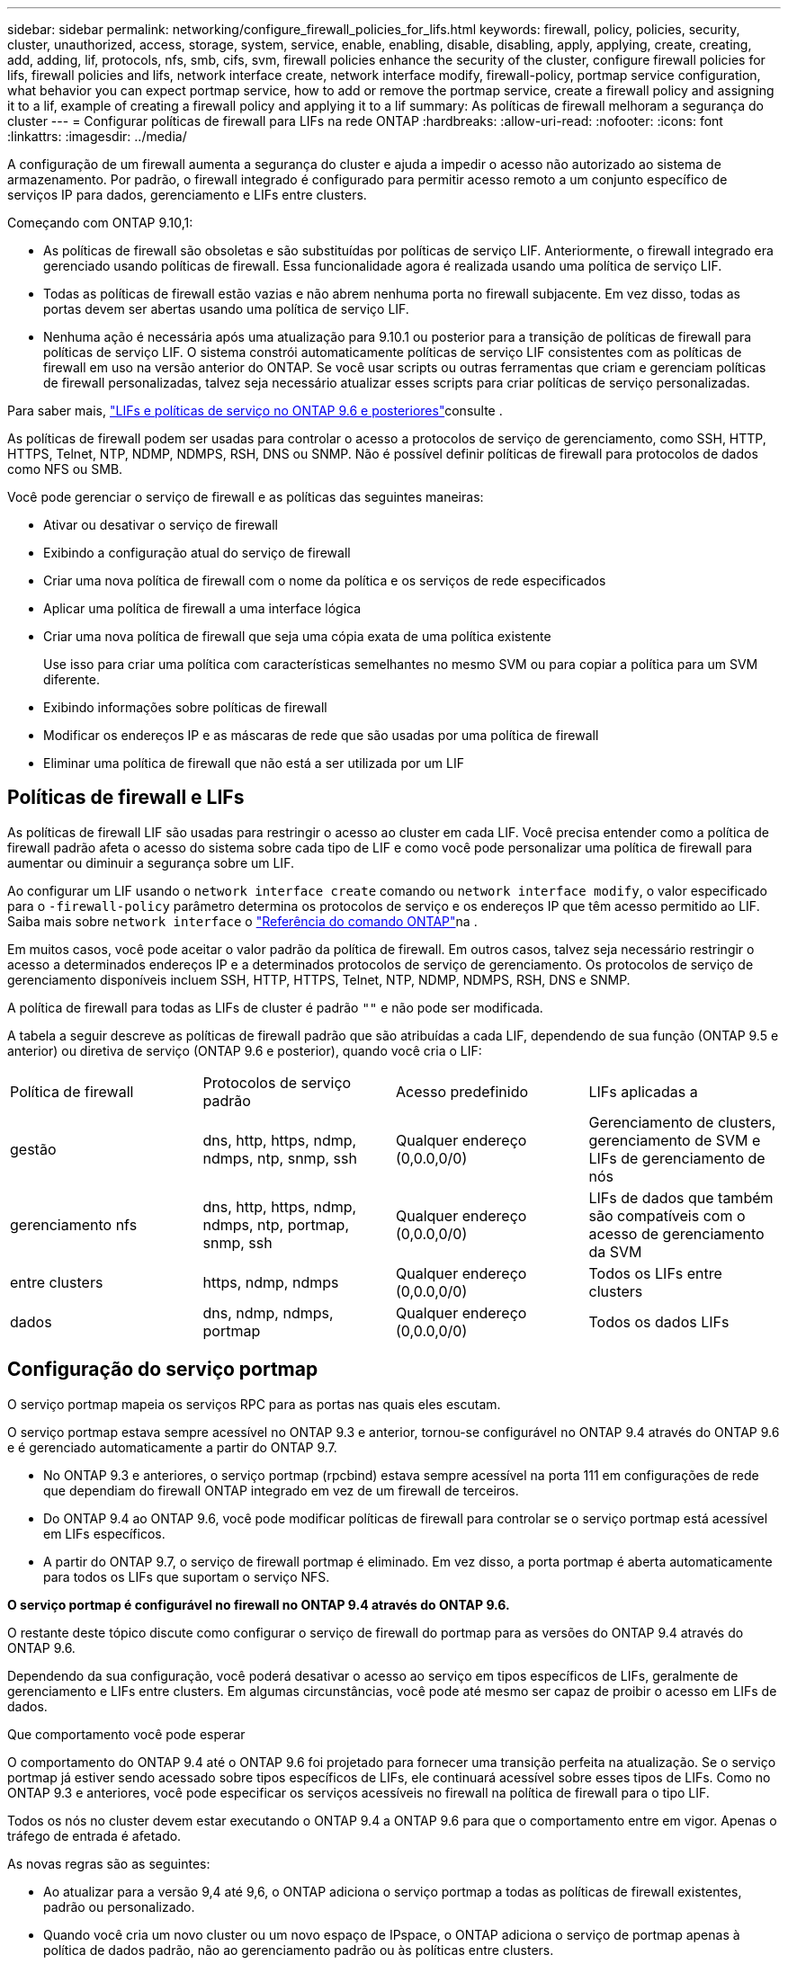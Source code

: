 ---
sidebar: sidebar 
permalink: networking/configure_firewall_policies_for_lifs.html 
keywords: firewall, policy, policies, security, cluster, unauthorized, access, storage, system, service, enable, enabling, disable, disabling, apply, applying, create, creating, add, adding, lif, protocols, nfs, smb, cifs, svm, firewall policies enhance the security of the cluster, configure firewall policies for lifs, firewall policies and lifs, network interface create, network interface modify, firewall-policy, portmap service configuration, what behavior you can expect portmap service, how to add or remove the portmap service, create a firewall policy and assigning it to a lif, example of creating a firewall policy and applying it to a lif 
summary: As políticas de firewall melhoram a segurança do cluster 
---
= Configurar políticas de firewall para LIFs na rede ONTAP
:hardbreaks:
:allow-uri-read: 
:nofooter: 
:icons: font
:linkattrs: 
:imagesdir: ../media/


[role="lead"]
A configuração de um firewall aumenta a segurança do cluster e ajuda a impedir o acesso não autorizado ao sistema de armazenamento. Por padrão, o firewall integrado é configurado para permitir acesso remoto a um conjunto específico de serviços IP para dados, gerenciamento e LIFs entre clusters.

Começando com ONTAP 9.10,1:

* As políticas de firewall são obsoletas e são substituídas por políticas de serviço LIF. Anteriormente, o firewall integrado era gerenciado usando políticas de firewall. Essa funcionalidade agora é realizada usando uma política de serviço LIF.
* Todas as políticas de firewall estão vazias e não abrem nenhuma porta no firewall subjacente. Em vez disso, todas as portas devem ser abertas usando uma política de serviço LIF.
* Nenhuma ação é necessária após uma atualização para 9.10.1 ou posterior para a transição de políticas de firewall para políticas de serviço LIF. O sistema constrói automaticamente políticas de serviço LIF consistentes com as políticas de firewall em uso na versão anterior do ONTAP. Se você usar scripts ou outras ferramentas que criam e gerenciam políticas de firewall personalizadas, talvez seja necessário atualizar esses scripts para criar políticas de serviço personalizadas.


Para saber mais, link:lifs_and_service_policies96.html["LIFs e políticas de serviço no ONTAP 9.6 e posteriores"]consulte .

As políticas de firewall podem ser usadas para controlar o acesso a protocolos de serviço de gerenciamento, como SSH, HTTP, HTTPS, Telnet, NTP, NDMP, NDMPS, RSH, DNS ou SNMP. Não é possível definir políticas de firewall para protocolos de dados como NFS ou SMB.

Você pode gerenciar o serviço de firewall e as políticas das seguintes maneiras:

* Ativar ou desativar o serviço de firewall
* Exibindo a configuração atual do serviço de firewall
* Criar uma nova política de firewall com o nome da política e os serviços de rede especificados
* Aplicar uma política de firewall a uma interface lógica
* Criar uma nova política de firewall que seja uma cópia exata de uma política existente
+
Use isso para criar uma política com características semelhantes no mesmo SVM ou para copiar a política para um SVM diferente.

* Exibindo informações sobre políticas de firewall
* Modificar os endereços IP e as máscaras de rede que são usadas por uma política de firewall
* Eliminar uma política de firewall que não está a ser utilizada por um LIF




== Políticas de firewall e LIFs

As políticas de firewall LIF são usadas para restringir o acesso ao cluster em cada LIF. Você precisa entender como a política de firewall padrão afeta o acesso do sistema sobre cada tipo de LIF e como você pode personalizar uma política de firewall para aumentar ou diminuir a segurança sobre um LIF.

Ao configurar um LIF usando o `network interface create` comando ou `network interface modify`, o valor especificado para o `-firewall-policy` parâmetro determina os protocolos de serviço e os endereços IP que têm acesso permitido ao LIF. Saiba mais sobre `network interface` o link:https://docs.netapp.com/us-en/ontap-cli/search.html?q=network+interface["Referência do comando ONTAP"^]na .

Em muitos casos, você pode aceitar o valor padrão da política de firewall. Em outros casos, talvez seja necessário restringir o acesso a determinados endereços IP e a determinados protocolos de serviço de gerenciamento. Os protocolos de serviço de gerenciamento disponíveis incluem SSH, HTTP, HTTPS, Telnet, NTP, NDMP, NDMPS, RSH, DNS e SNMP.

A política de firewall para todas as LIFs de cluster é padrão `""` e não pode ser modificada.

A tabela a seguir descreve as políticas de firewall padrão que são atribuídas a cada LIF, dependendo de sua função (ONTAP 9.5 e anterior) ou diretiva de serviço (ONTAP 9.6 e posterior), quando você cria o LIF:

|===


| Política de firewall | Protocolos de serviço padrão | Acesso predefinido | LIFs aplicadas a 


 a| 
gestão
 a| 
dns, http, https, ndmp, ndmps, ntp, snmp, ssh
 a| 
Qualquer endereço (0,0.0,0/0)
 a| 
Gerenciamento de clusters, gerenciamento de SVM e LIFs de gerenciamento de nós



 a| 
gerenciamento nfs
 a| 
dns, http, https, ndmp, ndmps, ntp, portmap, snmp, ssh
 a| 
Qualquer endereço (0,0.0,0/0)
 a| 
LIFs de dados que também são compatíveis com o acesso de gerenciamento da SVM



 a| 
entre clusters
 a| 
https, ndmp, ndmps
 a| 
Qualquer endereço (0,0.0,0/0)
 a| 
Todos os LIFs entre clusters



 a| 
dados
 a| 
dns, ndmp, ndmps, portmap
 a| 
Qualquer endereço (0,0.0,0/0)
 a| 
Todos os dados LIFs

|===


== Configuração do serviço portmap

O serviço portmap mapeia os serviços RPC para as portas nas quais eles escutam.

O serviço portmap estava sempre acessível no ONTAP 9.3 e anterior, tornou-se configurável no ONTAP 9.4 através do ONTAP 9.6 e é gerenciado automaticamente a partir do ONTAP 9.7.

* No ONTAP 9.3 e anteriores, o serviço portmap (rpcbind) estava sempre acessível na porta 111 em configurações de rede que dependiam do firewall ONTAP integrado em vez de um firewall de terceiros.
* Do ONTAP 9.4 ao ONTAP 9.6, você pode modificar políticas de firewall para controlar se o serviço portmap está acessível em LIFs específicos.
* A partir do ONTAP 9.7, o serviço de firewall portmap é eliminado. Em vez disso, a porta portmap é aberta automaticamente para todos os LIFs que suportam o serviço NFS.


*O serviço portmap é configurável no firewall no ONTAP 9.4 através do ONTAP 9.6.*

O restante deste tópico discute como configurar o serviço de firewall do portmap para as versões do ONTAP 9.4 através do ONTAP 9.6.

Dependendo da sua configuração, você poderá desativar o acesso ao serviço em tipos específicos de LIFs, geralmente de gerenciamento e LIFs entre clusters. Em algumas circunstâncias, você pode até mesmo ser capaz de proibir o acesso em LIFs de dados.

.Que comportamento você pode esperar
O comportamento do ONTAP 9.4 até o ONTAP 9.6 foi projetado para fornecer uma transição perfeita na atualização. Se o serviço portmap já estiver sendo acessado sobre tipos específicos de LIFs, ele continuará acessível sobre esses tipos de LIFs. Como no ONTAP 9.3 e anteriores, você pode especificar os serviços acessíveis no firewall na política de firewall para o tipo LIF.

Todos os nós no cluster devem estar executando o ONTAP 9.4 a ONTAP 9.6 para que o comportamento entre em vigor. Apenas o tráfego de entrada é afetado.

As novas regras são as seguintes:

* Ao atualizar para a versão 9,4 até 9,6, o ONTAP adiciona o serviço portmap a todas as políticas de firewall existentes, padrão ou personalizado.
* Quando você cria um novo cluster ou um novo espaço de IPspace, o ONTAP adiciona o serviço de portmap apenas à política de dados padrão, não ao gerenciamento padrão ou às políticas entre clusters.
* Você pode adicionar o serviço portmap a políticas padrão ou personalizadas conforme necessário e remover o serviço conforme necessário.


.Como adicionar ou remover o serviço portmap
Para adicionar o serviço portmap a uma diretiva de firewall de cluster ou SVM (torná-lo acessível dentro do firewall), digite:

`system services firewall policy create -vserver SVM -policy mgmt|intercluster|data|custom -service portmap`

Para remover o serviço portmap de uma diretiva de firewall de cluster ou SVM (torná-lo inacessível no firewall), digite:

`system services firewall policy delete -vserver SVM -policy mgmt|intercluster|data|custom -service portmap`

Você pode usar o comando Network Interface Modify para aplicar a política de firewall a um LIF existente. Saiba mais sobre os comandos descritos neste procedimento no link:https://docs.netapp.com/us-en/ontap-cli/["Referência do comando ONTAP"^].



== Crie uma política de firewall e atribua-a a um LIF

As políticas de firewall padrão são atribuídas a cada LIF quando você cria o LIF. Em muitos casos, as configurações padrão do firewall funcionam bem e você não precisa alterá-las. Se você quiser alterar os serviços de rede ou endereços IP que podem acessar um LIF, você pode criar uma política de firewall personalizada e atribuí-la ao LIF.

.Sobre esta tarefa
* Não é possível criar uma política de firewall com o `policy` nome `data`,  `intercluster`,  `cluster`, ou `mgmt`.
+
Esses valores são reservados para as políticas de firewall definidas pelo sistema.

* Não é possível definir ou modificar uma política de firewall para LIFs de cluster.
+
A política de firewall para LIFs de cluster está definida como 0,0.0.0/0 para todos os tipos de serviços.

* Se você precisar remover um serviço de uma política, exclua a política de firewall existente e crie uma nova política.
* Se o IPv6 estiver ativado no cluster, você poderá criar políticas de firewall com endereços IPv6.
+
Depois que o IPv6 estiver ativado,  `data` `intercluster`, e `mgmt` as políticas de firewall incluem ::/0, o curinga IPv6, em sua lista de endereços aceitos.

* Ao usar o System Manager para configurar a funcionalidade de proteção de dados entre clusters, você deve garantir que os endereços IP LIF sejam incluídos na lista permitida e que o serviço HTTPS seja permitido tanto nas LIFs entre clusters quanto nas firewalls de propriedade da empresa.
+
Por padrão, a `intercluster` política de firewall permite o acesso de todos os endereços IP (0,0.0,0/0, ou ::/0 para IPv6) e habilita os serviços HTTPS, NDMP e NDMPS. Se você modificar essa política padrão ou criar sua própria política de firewall para LIFs entre clusters, adicione cada endereço IP LIF entre clusters à lista permitida e ative o serviço HTTPS.

* A partir do ONTAP 9.6, os serviços de firewall HTTPS e SSH não são suportados.
+
No ONTAP 9.6, os `management-https` serviços e `management-ssh` LIF estão disponíveis para acesso de gerenciamento HTTPS e SSH.



.Passos
. Crie uma política de firewall que estará disponível para os LIFs em um SVM específico:
+
`system services firewall policy create -vserver _vserver_name_ -policy _policy_name_ -service _network_service_ -allow-list _ip_address/mask_`

+
Você pode usar este comando várias vezes para adicionar mais de um serviço de rede e lista de endereços IP permitidos para cada serviço na política de firewall.

. Verifique se a política foi adicionada corretamente usando o `system services firewall policy show` comando.
. Aplique a política de firewall a um LIF:
+
`network interface modify -vserver _vserver_name_ -lif _lif_name_ -firewall-policy _policy_name_`

. Verifique se a política foi adicionada corretamente ao LIF usando o `network interface show -fields firewall-policy` comando.
+
Saiba mais sobre `network interface show` o link:https://docs.netapp.com/us-en/ontap-cli/network-interface-show.html["Referência do comando ONTAP"^]na .



.Exemplo de criar uma política de firewall e atribuí-la a um LIF
O comando a seguir cria uma política de firewall chamada data_http que habilita o acesso de protocolos HTTP e HTTPS a partir de endereços IP na sub-rede 10,10, aplica essa política ao LIF chamado data1 na SVM VS1 e, em seguida, mostra todas as políticas de firewall no cluster:

....
system services firewall policy create -vserver vs1 -policy data_http -service http - allow-list 10.10.0.0/16
....
....
system services firewall policy show

Vserver Policy       Service    Allowed
------- ------------ ---------- -------------------
cluster-1
        data
                     dns        0.0.0.0/0
                     ndmp       0.0.0.0/0
                     ndmps      0.0.0.0/0
cluster-1
        intercluster
                     https      0.0.0.0/0
                     ndmp       0.0.0.0/0
                     ndmps      0.0.0.0/0
cluster-1
        mgmt
                     dns        0.0.0.0/0
                     http       0.0.0.0/0
                     https      0.0.0.0/0
                     ndmp       0.0.0.0/0
                     ndmps      0.0.0.0/0
                     ntp        0.0.0.0/0
                     snmp       0.0.0.0/0
                     ssh        0.0.0.0/0
vs1
        data_http
                     http       10.10.0.0/16
                     https      10.10.0.0/16

network interface modify -vserver vs1 -lif data1 -firewall-policy data_http

network interface show -fields firewall-policy

vserver  lif                  firewall-policy
-------  -------------------- ---------------
Cluster  node1_clus_1
Cluster  node1_clus_2
Cluster  node2_clus_1
Cluster  node2_clus_2
cluster-1 cluster_mgmt         mgmt
cluster-1 node1_mgmt1          mgmt
cluster-1 node2_mgmt1          mgmt
vs1      data1                data_http
vs3      data2                data
....
